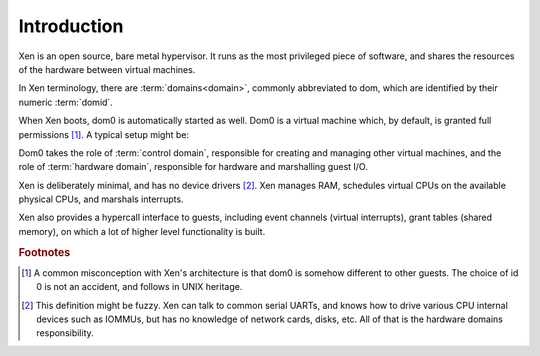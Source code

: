 .. SPDX-License-Identifier: CC-BY-4.0

Introduction
============

Xen is an open source, bare metal hypervisor.  It runs as the most privileged
piece of software, and shares the resources of the hardware between virtual
machines.

In Xen terminology, there are :term:`domains<domain>`, commonly abbreviated to
dom, which are identified by their numeric :term:`domid`.

When Xen boots, dom0 is automatically started as well.  Dom0 is a virtual
machine which, by default, is granted full permissions [1]_.  A typical setup
might be:

.. image:: ./media/xen-overview.drawio.svg

Dom0 takes the role of :term:`control domain`, responsible for creating and
managing other virtual machines, and the role of :term:`hardware domain`,
responsible for hardware and marshalling guest I/O.

Xen is deliberately minimal, and has no device drivers [2]_.  Xen manages RAM,
schedules virtual CPUs on the available physical CPUs, and marshals
interrupts.

Xen also provides a hypercall interface to guests, including event channels
(virtual interrupts), grant tables (shared memory), on which a lot of higher
level functionality is built.

.. rubric:: Footnotes

.. [1] A common misconception with Xen's architecture is that dom0 is somehow
       different to other guests.  The choice of id 0 is not an accident, and
       follows in UNIX heritage.

.. [2] This definition might be fuzzy.  Xen can talk to common serial UARTs,
       and knows how to drive various CPU internal devices such as IOMMUs, but
       has no knowledge of network cards, disks, etc.  All of that is the
       hardware domains responsibility.
